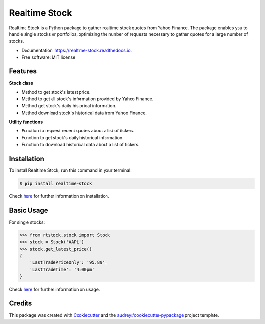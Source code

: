 ===============================
Realtime Stock
===============================


.. image:: https://badge.fury.io/py/realtime-stock.svg
        :target: https://pypi.python.org/pypi/realtime-stock

.. image:: https://img.shields.io/travis/condereis/realtime-stock.svg
        :target: https://travis-ci.org/condereis/realtime-stock

.. image:: https://readthedocs.org/projects/realtime-stock/badge/?version=latest
        :target: https://realtime-stock.readthedocs.io/en/latest/?badge=latest
        :alt: Documentation Status

.. image:: https://pyup.io/repos/github/condereis/realtime-stock/shield.svg
     :target: https://pyup.io/repos/github/condereis/realtime-stock/
     :alt: Updates


Realtime Stock is a Python package to gather realtime stock quotes from Yahoo Finance. The package enables you to handle single stocks or portfolios, optimizing the nunber of requests necessary to gather quotes for a large number of stocks.


* Documentation: https://realtime-stock.readthedocs.io.
* Free software: MIT license


Features
--------

**Stock class**

* Method to get stock's latest price.
* Method to get all stock's information provided by Yahoo Finance.
* Method get stock's daily historical information.
* Method download stock's historical data from Yahoo Finance.

**Utility functions**

* Function to request recent quotes about a list of tickers.
* Function to get stock's daily historical information.
* Function to download historical data about a list of tickers.


Installation
------------
To install Realtime Stock, run this command in your terminal:

.. code:: bash

    $ pip install realtime-stock

Check `here <https://realtime-stock.readthedocs.io/en/latest/installation.html>`_  for further information on installation.


Basic Usage
-----------

For single stocks:

.. code:: python

	>>> from rtstock.stock import Stock
	>>> stock = Stock('AAPL')
	>>> stock.get_latest_price()
	{
	    'LastTradePriceOnly': '95.89',
	    'LastTradeTime': '4:00pm'
	}

Check `here <https://realtime-stock.readthedocs.io/en/latest/usage.html>`_  for further information on usage.

Credits
---------

This package was created with Cookiecutter_ and the `audreyr/cookiecutter-pypackage`_ project template.

.. _Cookiecutter: https://github.com/audreyr/cookiecutter
.. _`audreyr/cookiecutter-pypackage`: https://github.com/audreyr/cookiecutter-pypackage

